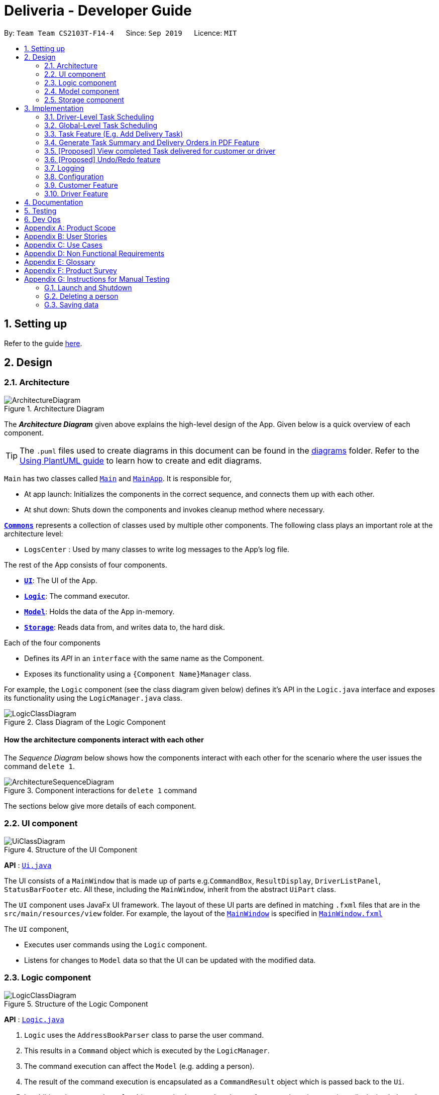 = Deliveria - Developer Guide
:site-section: DeveloperGuide
:toc:
:toc-title:
:toc-placement: preamble
:sectnums:
:imagesDir: images
:stylesDir: stylesheets
:xrefstyle: full
ifdef::env-github[]
:tip-caption: :bulb:
:note-caption: :information_source:
:warning-caption: :warning:
endif::[]
:repoURL: https://github.com/AY1920S1-CS2103T-F14-4/main/blob/master

By: `Team Team CS2103T-F14-4`      Since: `Sep 2019`      Licence: `MIT`

== Setting up

Refer to the guide <<SettingUp#, here>>.

== Design

[[Design-Architecture]]
=== Architecture

.Architecture Diagram
image::ArchitectureDiagram.png[]

The *_Architecture Diagram_* given above explains the high-level design of the App.
Given below is a quick overview of each component.

[TIP]
The `.puml` files used to create diagrams in this document can be found in the link:{repoURL}/docs/diagrams/[diagrams] folder.
Refer to the <<UsingPlantUml#, Using PlantUML guide>> to learn how to create and edit diagrams.

`Main` has two classes called link:{repoURL}/src/main/java/seedu/address/Main.java[`Main`] and link:{repoURL}/src/main/java/seedu/address/MainApp.java[`MainApp`].
It is responsible for,

* At app launch: Initializes the components in the correct sequence, and connects them up with each other.
* At shut down: Shuts down the components and invokes cleanup method where necessary.

<<Design-Commons,*`Commons`*>> represents a collection of classes used by multiple other components.
The following class plays an important role at the architecture level:

* `LogsCenter` : Used by many classes to write log messages to the App's log file.

The rest of the App consists of four components.

* <<Design-Ui,*`UI`*>>: The UI of the App.
* <<Design-Logic,*`Logic`*>>: The command executor.
* <<Design-Model,*`Model`*>>: Holds the data of the App in-memory.
* <<Design-Storage,*`Storage`*>>: Reads data from, and writes data to, the hard disk.

Each of the four components

* Defines its _API_ in an `interface` with the same name as the Component.
* Exposes its functionality using a `{Component Name}Manager` class.

For example, the `Logic` component (see the class diagram given below) defines it's API in the `Logic.java` interface and exposes its functionality using the `LogicManager.java` class.

.Class Diagram of the Logic Component
image::LogicClassDiagram.png[]

[discrete]
==== How the architecture components interact with each other

The _Sequence Diagram_ below shows how the components interact with each other for the scenario where the user issues the command `delete 1`.

.Component interactions for `delete 1` command
image::ArchitectureSequenceDiagram.png[]

The sections below give more details of each component.

// tag::UIcomponent[]
[[Design-Ui]]
=== UI component

.Structure of the UI Component
image::UiClassDiagram.png[]

*API* : link:{repoURL}/src/main/java/seedu/address/ui/Ui.java[`Ui.java`]

The UI consists of a `MainWindow` that is made up of parts e.g.`CommandBox`, `ResultDisplay`, `DriverListPanel`, `StatusBarFooter` etc. All these, including the `MainWindow`, inherit from the abstract `UiPart` class.

The `UI` component uses JavaFx UI framework.
The layout of these UI parts are defined in matching `.fxml` files that are in the `src/main/resources/view` folder.
For example, the layout of the link:{repoURL}/src/main/java/seedu/address/ui/MainWindow.java[`MainWindow`] is specified in link:{repoURL}/src/main/resources/view/MainWindow.fxml[`MainWindow.fxml`]

The `UI` component,

* Executes user commands using the `Logic` component.
* Listens for changes to `Model` data so that the UI can be updated with the modified data.

// end::UIcomponent[]
// tag::logic[]
[[Design-Logic]]
=== Logic component

[[fig-LogicClassDiagram]]
.Structure of the Logic Component
image::LogicClassDiagram.png[]

*API* :
link:{repoURL}/src/main/java/seedu/address/logic/Logic.java[`Logic.java`]

. `Logic` uses the `AddressBookParser` class to parse the user command.
. This results in a `Command` object which is executed by the `LogicManager`.
. The command execution can affect the `Model` (e.g. adding a person).
. The result of the command execution is encapsulated as a `CommandResult` object which is passed back to the `Ui`.
. In addition, the `CommandResult` object can also instruct the `Ui` to perform certain actions, such as displaying help to the user.

Given below is the Sequence Diagram for interactions within the `Logic` component for the `execute("del t/1")` API call.

.Interactions Inside the Logic Component for the `del t/1` Command
image::DeleteSequenceDiagram.png[]

NOTE: The lifeline for `DeleteIdCommandParser` should end at the destroy marker (X) but due to a limitation of PlantUML, the lifeline reaches the end of diagram.
// end::logic[]

[[Design-Model]]
// tag::model[]
=== Model component

.Structure of the Model Component
image::ModelClassDiagram.png[width=70%, scaledwidth=12cm, align="center"]

*API* : link:{repoURL}/src/main/java/seedu/address/model/Model.java[`Model.java`]

The `Model`,

* stores a `UserPref` object that represents the user's preferences.
* stores the `DriverManager`, `TaskManager`, `CustomerManager` and `IdManager`
* exposes unmodifiable `ObservableList` that can be 'observed' e.g. the UI can be bound to this list so that the UI automatically updates when the data in the list change.
* does not depend on any of the other three components.
// end::model[]

[[Design-Storage]]
// tag::storage-component[]
=== Storage component

.Structure of the Storage Component
image::StorageClassDiagram.png[]
.Structure of the CentralManager
image::CentralManager.png[]

*API* : link:{repoURL}/src/main/java/seedu/address/storage/Storage.java[`Storage.java`]

The `Storage` component,

* can save `UserPref` objects in json format and read it back.
* uses `CentralManager` to consolidate all the data that needs to be saved. (e.g. Task Manager's data)
* can save the `CentralManager` data in json format and read it back.
// end::storage-component[]
[[Design-Commons]]
=== Common classes

Classes used by multiple components are in the `seedu.addressbook.commons` package.

== Implementation

This section describes some noteworthy details on how certain features are implemented.


// tag::driver-task-scheduling[]
=== Driver-Level Task Scheduling

==== Design Considerations

* A `Schedule` should be a collection of non-overlapping `EventTime` object, and is always sorted
* Should be able to notify the user if a better time slot is available, while giving users the liberty to exercise their own judgments

==== Implementation

Every `Driver` keeps track of a `Schedule` class, which is backed by a naturally sorted, TreeSet of `EventTime` objects.

Before a new `EventTime` is added to the schedule, the method checks against the TreeSet of `EventTime` to ensure the addition will not result in overlapping `EventTime` in the schedule.
This operation works in logarithmic time thanks to the tree structure.

In order to better utilise a driver, we implement a method to suggest an earlier alternative time slot in a schedule.
When adding a time to a schedule, this method will:

* Calculate the duration of proposed `EventTime`
* Perform a linear greedy search in the schedule, to find the first slot that can fit the duration

[NOTE]
Since the schedule guarantees no overlapping `EventTime`, there is no complication in handling the start and end times.

In order to enforce the optimised scheduling method above, the program will block every `assign` command that has a suboptimal proposed time, unless the user uses the `force` argument.
Moreover, the `assign` and `free` command are the only commands that modify the `Driver` and `EventTime` attributes of a `Task`, so that all drivers will have an optimised schedule, unless `force assign` is used.

The following activity diagram summarizes the checks happened when user executes an `assign` command.

.The Activity Diagram for assign command
image::AssignActivityDiagram.png[width=50%,scaledwidth=12cm,align="center"]

After the above checks has passed, `assign` command will:

* Set the `Driver` and `EventTime` attributes in the `Task`
* Add the proposed `EventTime` to the `Driver` 's `Schedule`


Similarly, calling `free` command will:

* Remove the existing `EventTime` from the `Driver` 's `Schedule`
* Set the `Driver` and `EventTime` attributes to `null`
// end::driver-task-scheduling[]
// tag::task-scheduling[]

=== Global-Level Task Scheduling

==== Design Considerations

* The global-level scheduler needs to consider the task's details (eg. the customer and address) and all the drivers' schedules, in order to optimize manpower allocation
* The scheduler needs to be extendable, ie. easily incorporate new rules

==== Implementation

The `ScheduleOptimizer` class is a component in the Logic Layer, that have access to the entire model, in order to gather information about all drivers and tasks.
The object instantiates with `Model` and `Task`, and is designed to be discarded after use.

It will return a `Candidate` object, which is a wrapper class of `javafx.util.Pair<Driver,Optional<EventTime>>`.
This can be used by the caller to assign the task to the suggested driver at the suggested time.

It exposes a convenient `ScheduleOptimizer#start` method, to start optimizing, based on the rules implement in the Optimizer.
The `start` method uses a functional pipeline approach, by piping the Optional output of the rules.
It is implemented so that, the next stage of the pipeline will only be triggered when this stage of the pipeline fails to find a candidate (ie. returns an empty Optional).

The Optimizer consists of two rules as of now: `ScheduleOptimizer#driverEarliestFit` and `ScheduleOptimizer#prioritizeSameCustomer`.
Both methods are nullary functions that return a `Optional<Candidate>`.

Any new rule just need to follow the same method signature as the existing rules, and be added to the pipeline in the `ScheduleOptimizer#start` method.




// end::task-scheduling[]


// tag::task-feature[]
=== Task Feature (E.g. Add Delivery Task)

==== Implementation

The *Add Delivery Task* feature adds a new task into a task list. +
It uses the `AddTaskCommand`, which extends `Command`, to add a `Task` into the `TaskManager`.
`AddTaskCommandParser` is also utilised to parse and validate the user inputs before sending it to `AddTaskCommand` to execute.
'AddTaskCommand' requires the following fields: `Task`, `customerId`.
The attributes of Task is as follows:

.Class Diagram of Task class.
image::Task.png[]

As seen in the above class diagram, `driver` and `eventTime` are optional fields that are not mandatory when adding a task.
They will be assigned subsequently using `assign` command.
(Refer to Assign feature) The mandatory fields for users are: 'description', 'date' and 'Customer'.
After the validation is completed, `AddTaskCommand` will fetch `Customer` using the `customerId` through the `CustomerManager`.
A unique id will also be allocated to the task for differentiation.

The following sequence diagrams show how the add task operation works:

.Sequence Diagram of adding a task.
image::AddTaskCommand.png[]
.Sequence Diagram of Model interaction with the CustomerManager and TaskManager for adding a task.
image::ModelInteractWithManagers.png[]

[NOTE]
The flow of how the task is being accessed and managed as shown above is the same for other task related command such as edit task command (`editT`) and delete task command (`del`).

==== Design Considerations

===== Aspect: Coupling of Task and other entities (Driver and Customer)

* **Alternative 1 (current choice):** Task class contains Driver and Customer classes as attributes.
** Pros: Centralised Task class that encapsulates all the information, which makes it easy to manage task.
** Cons: Task will have to depend on Driver and Customer.
Decreases testability.
* **Alternative 2:** Driver and Customer classes have Task class as attribute.
** Pros: Easy to access tasks through the respective classes.
(Driver and Customer classes)
** Cons: Having 2 classes depend on Task class.
Decreases testability.
// end::task-feature[]




// tag::generate-pdf[]
=== Generate Task Summary and Delivery Orders in PDF Feature
==== Implementation
Generation of PDF documents is handled by `PdfManager`.
It is responsible in taking the essential inputs required to generate the document.
The following inputs are required to generate a PDF document such as a PDF Delivery Order:

* `filePath` - the directory where the pdf document is to be saved.
* `data` - the data that is to be displayed in the PDF document.

The `PdfManager` utilizes `PdfCreator` to create and save the PDF document as well as formatting the layouts.
It is implemented with the help of an external library, https://github.com/itext/itext7[iText7].

[NOTE]
Regarding iText's license, it can be used for free in situations where you distribute your software for free.
It is a Affero General Public License (AGPL) library. +
Information updated as of 6 November 2019. For more information, please visit the https://itextpdf.com/en[iText official website].

To show how the PDF document is generated, *generating PDF Task Summary will be used as an example* for this showcase.
The following sequence diagram shows how the user command `savepdf` is being executed and handled.

.Sequence Diagram of how PDF task summary is saved.
image::SavePdfCommand.png[]

NOTE: The lifeline for `SavePdfCommandParser` should end at the destroy marker (X) but due to a limitation of PlantUML, the lifeline reaches the end of diagram.

Notice that only the `filepath` and the `date of delivery` is needed when calling `generateTaskSummaryPdf`.
This is because only the saving location of the PDF file and the date, where the task summary will be based on, are the only fields needed for the `PdfManager`.
The rest of the components, such as fetching of the tasks, will be handled in the `Model` while the formatting will be handled by `PdfCreator`.

The following sequence diagram shows how the model interact with `PdfManager` to generate the PDF task summary.

.Sequence Diagram of how the model interact with `PdfManager` to generates the PDF task summary.
image::GeneratePdfSequenceDiagram.png[]

The `PdfWrapperLayout` provides a outer canvas to encapsulates all the layouts.
The following layouts are mainly what makes up the task summary:

* `PdfDriverLayout` class - wraps driver details.
* `PdfCustomerLayout` class - wraps customer details.
* `PdfTaskLayout` class - wraps task details.

The following activity diagram shows what happens when a user executes the `savepdf` command:

.Activity Diagram of how a PDF task summary is generated.
image::GeneratePdfActivityDiagram.png[]

==== Design Considerations

===== Aspect:

* **Alternative 1 (current choice)**: Abstract the layout of each part of the PDF document
(Eg. Class that handles task layout is separated from class that handles customer layout.)
** Pros: Encourages reuse and easier to manage and add on.
** Cons: Harder to implement.
* **Alternative 2**: Do the whole PDF document layout in 1 class.
** Pros: Easy to implement.
** Cons: Harder to manage.
// end::generate-pdf[]

// tag::viewCompleted[]

=== [Proposed] View completed Task delivered for customer or driver

The section allows the user to view the completed tasks by driver or customer
The following activity diagram summarizes what happens when a user executes a new command:

`viewC 10`

image::viewCustomerTaskActivityDiagram.png[]

The following is the sequence diagram summarizes what happens when a user executes a new command:

`viewC 1`

image::viewCustomerTaskCommand.png[]

`viewC 2`

image::viewDriverTaskCommand.png[]

// end::viewCompleted[]

// tag::undoredo[]
=== [Proposed] Undo/Redo feature

==== Proposed Implementation

The undo/redo mechanism is facilitated by `VersionedAddressBook`.
It extends `AddressBook` with an undo/redo history, stored internally as an `addressBookStateList` and `currentStatePointer`.
Additionally, it implements the following operations:

* `VersionedAddressBook#commit()` -- Saves the current address book state in its history.
* `VersionedAddressBook#undo()` -- Restores the previous address book state from its history.
* `VersionedAddressBook#redo()` -- Restores a previously undone address book state from its history.

These operations are exposed in the `Model` interface as `Model#commitAddressBook()`, `Model#undoAddressBook()` and `Model#redoAddressBook()` respectively.

Given below is an example usage scenario and how the undo/redo mechanism behaves at each step.

Step 1. The user launches the application for the first time.
The `VersionedAddressBook` will be initialized with the initial address book state, and the `currentStatePointer` pointing to that single address book state.

image::UndoRedoState0.png[]

Step 2. The user executes `delete 5` command to delete the 5th person in the address book.
The `delete` command calls `Model#commitAddressBook()`, causing the modified state of the address book after the `delete 5` command executes to be saved in the `addressBookStateList`, and the `currentStatePointer` is shifted to the newly inserted address book state.

image::UndoRedoState1.png[]

Step 3. The user executes `add n/David ...` to add a new person.
The `add` command also calls `Model#commitAddressBook()`, causing another modified address book state to be saved into the `addressBookStateList`.

image::UndoRedoState2.png[]

[NOTE]
If a command fails its execution, it will not call `Model#commitAddressBook()`, so the address book state will not be saved into the `addressBookStateList`.

Step 4. The user now decides that adding the person was a mistake, and decides to undo that action by executing the `undo` command.
The `undo` command will call `Model#undoAddressBook()`, which will shift the `currentStatePointer` once to the left, pointing it to the previous address book state, and restores the address book to that state.

image::UndoRedoState3.png[]

[NOTE]
If the `currentStatePointer` is at index 0, pointing to the initial address book state, then there are no previous address book states to restore.
The `undo` command uses `Model#canUndoAddressBook()` to check if this is the case.
If so, it will return an error to the user rather than attempting to perform the undo.

The following sequence diagram shows how the undo operation works:

image::UndoSequenceDiagram.png[]

NOTE: The lifeline for `UndoCommand` should end at the destroy marker (X) but due to a limitation of PlantUML, the lifeline reaches the end of diagram.

The `redo` command does the opposite -- it calls `Model#redoAddressBook()`, which shifts the `currentStatePointer` once to the right, pointing to the previously undone state, and restores the address book to that state.

[NOTE]
If the `currentStatePointer` is at index `addressBookStateList.size() - 1`, pointing to the latest address book state, then there are no undone address book states to restore.
The `redo` command uses `Model#canRedoAddressBook()` to check if this is the case.
If so, it will return an error to the user rather than attempting to perform the redo.

Step 5. The user then decides to execute the command `list`.
Commands that do not modify the address book, such as `list`, will usually not call `Model#commitAddressBook()`, `Model#undoAddressBook()` or `Model#redoAddressBook()`.
Thus, the `addressBookStateList` remains unchanged.

image::UndoRedoState4.png[]

Step 6. The user executes `clear`, which calls `Model#commitAddressBook()`.
Since the `currentStatePointer` is not pointing at the end of the `addressBookStateList`, all address book states after the `currentStatePointer` will be purged.
We designed it this way because it no longer makes sense to redo the `add n/David ...` command.
This is the behavior that most modern desktop applications follow.

image::UndoRedoState5.png[]

The following activity diagram summarizes what happens when a user executes a new command:

image::CommitActivityDiagram.png[]

==== Design Considerations

===== Aspect: How undo & redo executes

* **Alternative 1 (current choice):** Saves the entire address book.
** Pros: Easy to implement.
** Cons: May have performance issues in terms of memory usage.
* **Alternative 2:** Individual command knows how to undo/redo by itself.
** Pros: Will use less memory (e.g. for `delete`, just save the person being deleted).
** Cons: We must ensure that the implementation of each individual command are correct.

===== Aspect: Data structure to support the undo/redo commands

* **Alternative 1 (current choice):** Use a list to store the history of address book states.
** Pros: Easy for new Computer Science student undergraduates to understand, who are likely to be the new incoming developers of our project.
** Cons: Logic is duplicated twice.
For example, when a new command is executed, we must remember to update both `HistoryManager` and `VersionedAddressBook`.
* **Alternative 2:** Use `HistoryManager` for undo/redo
** Pros: We do not need to maintain a separate list, and just reuse what is already in the codebase.
** Cons: Requires dealing with commands that have already been undone: We must remember to skip these commands.
Violates Single Responsibility Principle and Separation of Concerns as `HistoryManager` now needs to do two different things.
// end::undoredo[]

=== Logging

We are using `java.util.logging` package for logging.
The `LogsCenter` class is used to manage the logging levels and logging destinations.

* The logging level can be controlled using the `logLevel` setting in the configuration file (See <<Implementation-Configuration>>)
* The `Logger` for a class can be obtained using `LogsCenter.getLogger(Class)` which will log messages according to the specified logging level
* Currently log messages are output through: `Console` and to a `.log` file.

*Logging Levels*

* `SEVERE` : Critical problem detected which may possibly cause the termination of the application
* `WARNING` : Can continue, but with caution
* `INFO` : Information showing the noteworthy actions by the App
* `FINE` : Details that is not usually noteworthy but may be useful in debugging e.g. print the actual list instead of just its size

[[Implementation-Configuration]]
=== Configuration

Certain properties of the application can be controlled (e.g user prefs file location, logging level) through the configuration file (default: `config.json`).

// tag::customerfeature[]
=== Customer Feature
==== Add Customer
===== Implementation

The *Add Customer* feature adds a new Customer into a Customer list. +
It uses the `AddCustomerCommand`, which extends `Command`, to add a `Customer` into the `CustomerManager`.
`AddCustomerCommandParser` is also utilised to parse and validate the user inputs before sending it to `AddCustomerCommand` to execute.
`AddCustomerCommand` requires the following fields: `Customer`.
The attributes of Task is as follows:

.Class Diagram of Customer class.
image::Customer.png[]

As seen in the above class diagram, the `id` field is not required when adding a customer.
The mandatory fields for users are: `name`, `phone`, `email`, `address`.
A unique id will also be allocated to the Customer for differentiation.

The following sequence diagram shows how the add customer operation works:

.Sequence Diagram of adding a task.
image::AddCustomerCommand.png[]

===== Design Considerations

====== Aspect: Usage of universal Command word

* **Alternative 1 (current choice):** Have a individual command word for adding customer. (`addC`)
** Pros: Easy to implement and increases clarity for users.
** Cons: Increases the number of commands.
* **Alternative 2:** Combine `AddCustomerCommand` with other `add` commands
** Pros: Will use only 1 universal `add` command for adding any entities. (Task, Customer and Driver)
** Cons: Have to handle different type of parameters and some parameters of commands are overlap which requires more validation.

==== View Customer Window
===== Implementation
The *View Customer Window* retrieves the details of a Customer and displays it in a separate window. +
It uses the `ViewCustomerWindowCommand`, which extends `Command`, to return a `CommandResult` with a boolean value `viewCustomer` as true.
`ViewCustomerWindowCommandParser` is also utilised to parse and validate the user inputs before sending it to `ViewCustomerWindowCommand` to execute.
`ViewCustomerWindowCommand` requires the following fields:`customerId`.

[NOTE]
A working internet connection and a valid address is needed for the map to show in the window.

The following sequence diagram shows how the user command `viewCW` is being executed and handled.

.Sequence Diagram of opening a View Customer window.
image::ViewCustomerWindowSequenceDiagram.png[]

===== Design Considerations

===== Aspect:

* **Alternative 1 (current choice):** Show full details of customer in separate window.
** Pros: Unnecessary details of driver clutters up the UI. This cleans up the UI allowing the card to only show
all essential details. Allow the space for working map showing the location of the customer's address.
** Cons: Harder to implement.
* **Alternative 2:** Show full details of driver in a single card in main window.
** Pros: Easier to implement.
** Cons: Cards becomes too big when schedule information gets too long. Ui looks very cluttered. Unable to show the map of customer's address.
// end::customerfeature[]

// tag::driverfeature[]
=== Driver Feature
==== Add Driver
===== Implementation

The *Add Driver* feature adds a new Driver into a Driver list. +
It uses the `AddDriverCommand`, which extends `Command`, to add a `Driver` into the `DriverManager`.
`AddDriverCommandParser` is also utilised to parse and validate the user inputs before sending it to `AddCustomerCommand` to execute.
`AddDriverCommand` requires the following fields: `Driver`.
The attributes of Driver is as follows:

.Class Diagram of Driver class.
image::Driver.png[]

As seen in the above class diagram, the `id` field is not required when adding a driver.
The mandatory fields for users are: `name`, `phone`, `email`, `address`.
A unique id will also be allocated to the Driver for differentiation.

The following sequence diagram shows how the add driver operation works:

.Sequence Diagram of adding a task.
image::AddDriverCommand.png[]

===== Design Considerations

====== Aspect: Usage of universal Command word

* **Alternative 1 (current choice):** Have a individual command word for adding driver. (`addD`)
** Pros: Easy to implement and increases clarity for users.
** Cons: Increases the number of commands.
* **Alternative 2:** Combine `AddDriverCommand` with other `add` commands
** Pros: Will use only 1 universal `add` command for adding any entities. (Task, Customer and Driver)
** Cons: Have to handle different type of parameters and some parameters of commands are overlap which requires more validation.

==== View Driver Window
===== Implementation
The *View Driver Window* retrieves the details of a Driver and displays it in a separate window. +
It uses the `ViewDriverWindowCommand`, which extends `Command`, to return a `CommandResult` with a boolean value `viewDriver` as true.
`ViewDriverWindowCommandParser` is also utilised to parse and validate the user inputs before sending it to `ViewDriverWindowCommand` to execute.
`ViewDriverWindowCommand` requires the following fields:`driverId`.

The following sequence diagram shows how the user command `viewDW` is being executed and handled.

.Sequence Diagram of opening a View Driver window.
image::ViewDriverWindowSequenceDiagram.png[]

===== Design Considerations

===== Aspect:

* **Alternative 1 (current choice):** Show full details of driver in separate window.
** Pros: Unnecessary details of driver clutters up the UI. This cleans up the UI allowing the card to only show
all essential details.
** Cons: Harder to implement.
* **Alternative 2:** Show full details of driver in a single card in main window.
** Pros: Easier to implement.
** Cons: Cards becomes too big when schedule information gets too long. Ui looks very cluttered.
// end::driverfeature[]

== Documentation

Refer to the guide <<Documentation#, here>>.

== Testing

Refer to the guide <<Testing#, here>>.

== Dev Ops

Refer to the guide <<DevOps#, here>>.

[appendix]
== Product Scope

*Target user profile*:

* has a need to manage a significant number of delivery tasks and drivers
* prefer desktop apps over other types
* can type fast
* prefers typing over mouse input
* is reasonably comfortable using CLI apps

*Value proposition*: manage delivery tasks faster than a typical mouse/GUI driven app

[appendix]
== User Stories

Priorities: High (must have) - `* * \*`, Medium (nice to have) - `* \*`, Low (unlikely to have) - `*`

[width="59%",cols="22%,<23%,<25%,<30%",options="header",]
|=======================================================================
|Priority |As a ... |I want to ... |So that I can...
|`* * *` |Delivery manager |view all unfinished delivery tasks |know which tasks have yet to be delivered

|`* * *` |Delivery manager |view all delivered tasks |keep track of all delivered tasks in the past month

|`* * *` |Delivery manager |sort and display delivery tasks by their starting time |view pending tasks in an orderly manner

|`* * *` |Delivery Manager |search for tasks by a keyword |find a task more easily

|`* *` |Delivery Manager |toggle dark or light theme for the interface |the UI can change according to user preference

|`*` |Delivery Manager |see the image of the drivers |can identify them easily
|=======================================================================

_{More to be added}_

[appendix]
== Use Cases

(For all use cases below, the *System* is the `Deliveria` and the *Actor* is the `Delivery Manager`, unless specified otherwise)

[discrete]
=== Use case: Delete Driver

*MSS*

1. Delivery Manager requests the list of drivers
2. Deliveria shows a list of drivers
3. Delivery Manager requests to delete a specific driver in the list
4. Deliveria deletes the driver
+
Use case ends.

*Extensions*

[none]
* 2a.
The list is empty.
+
Use case ends.

* 3a.
The given index is invalid.
+
[none]
** 3a1. Deliveria shows an error message.
+
Use case resumes at step 2.

[discrete]
=== Use case: Creating a new task

*MSS*

1. User creates a delivery task
2. Deliveria adds the task to a list of delivery tasks
3. Deliveria prints to assure that the task is added
+
Use case ends.

*Extensions*

[none]
* 1a.
Task given in invalid format
[none]
** 1a1. Deliveria shows an error message
** 1a2. Use case resumes at step 1
+
Use case ends

[discrete]
=== Use Case: Assign Driver to delivery task

*MSS*

1. Delivery Manager view the incomplete task list.
2. Deliveria shows the incomplete task list.
3. User assign a driver to one of the task
4. Deliveria shows the confirmation of driver being assigned to the task.
5. Deliveria indicate the incomplete task as On-going.
+
Use case ends.

*Extension*

[none]
* 3a.
If driver is unavailable to take up the task
[none]
** 3a1. Deliveria prompts that driver is busy
** 3a2. Deliveria shows the available time of the driver
+
Use case resumes at step 3.

_{More to be added}_

[appendix]
== Non Functional Requirements

. Should work on any <<mainstream-os,mainstream OS>> as long as it has Java `11` or above installed.
. Should be able to maintain up to 100 drivers and 1000 tasks without performance degradation.
. A user with above average typing speed for regular English text (i.e. not code, not system admin commands) should be able to accomplish most of the tasks faster using commands than using the mouse.
. Should comply with the company's privacy regulations and safely store the data files.
. Should be able to scale quickly and adaptable for different companies.

[appendix]
== Glossary

[[mainstream-os]]
Mainstream OS::
Windows 10, MacOS Mojave, Ubuntu

[[private-contact-detail]]
Private contact detail::
A contact detail that is not meant to be shared with others

[appendix]
== Product Survey

*Product Name*

Author: ...

Pros:

* ...
* ...

Cons:

* ...
* ...

[appendix]
== Instructions for Manual Testing

Given below are instructions to test the app manually.

[NOTE]
These instructions only provide a starting point for testers to work on; testers are expected to do more _exploratory_ testing.

=== Launch and Shutdown

. Initial launch

.. Download the jar file and copy into an empty folder
.. Double-click the jar file +
   Expected: Shows the GUI with a set of sample contacts.
The window size may not be optimum.

. Saving window preferences

.. Resize the window to an optimum size.
Move the window to a different location.
Close the window.
.. Re-launch the app by double-clicking the jar file. +
   Expected: The most recent window size and location is retained.

_{ more test cases ... }_

=== Deleting a person

. Deleting a person while all persons are listed

.. Prerequisites: List all persons using the `list` command.
Multiple persons in the list.
.. Test case: `delete 1` +
   Expected: First contact is deleted from the list.
Details of the deleted contact shown in the status message.
Timestamp in the status bar is updated.
.. Test case: `delete 0` +
   Expected: No person is deleted.
Error details shown in the status message.
Status bar remains the same.
.. Other incorrect delete commands to try: `delete`, `delete x` (where x is larger than the list size) _{give more}_ +
   Expected: Similar to previous.

_{ more test cases ... }_

=== Saving data

. Dealing with missing/corrupted data files

.. _{explain how to simulate a missing/corrupted file and the expected behavior}_

_{ more test cases ... }_
